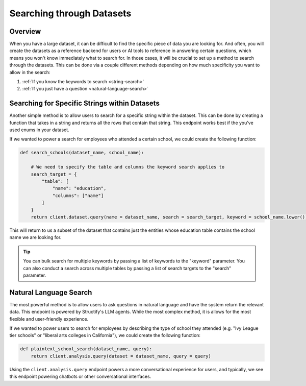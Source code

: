 Searching through Datasets
==========================

Overview
--------
When you have a large dataset, it can be difficult to find the specific piece of data you are looking for. And often, you will create the datasets as a reference backend for users or AI tools to reference in answering certain questions, which means you won't know immediately what to search for. In those cases, it will be crucial to set up a method to search through the datasets. This can be done via a couple different methods depending on how much specificity you want to allow in the search:

#. :ref:`If you know the keywords to search <string-search>`
#. :ref:`If you just have a question <natural-language-search>`


.. _string-search:

Searching for Specific Strings within Datasets
-----------------------------------------------
Another simple method is to allow users to search for a specific string within the dataset. This can be done by creating a function that takes in a string and returns all the rows that contain that string. This endpoint works best if the you've used enums in your dataset.

If we wanted to power a search for employees who attended a certain school, we could create the following function:

.. code-block:: python

    def search_schools(dataset_name, school_name):

        # We need to specify the table and columns the keyword search applies to
        search_target = {
            "table": [
                "name": "education",
                "columns": ["name"]
            ]
        }
        return client.dataset.query(name = dataset_name, search = search_target, keyword = school_name.lower())

This will return to us a subset of the dataset that contains just the entities whose education table contains the school name we are looking for.

.. tip::
    You can bulk search for multiple keywords by passing a list of keywords to the "keyword" parameter. You can also conduct a search across multiple tables by passing a list of search targets to the "search" parameter.

.. _natural-language-search:

Natural Language Search
-----------------------
The most powerful method is to allow users to ask questions in natural language and have the system return the relevant data. This endpoint is powered by Structify's LLM agents. While the most complex method, it is allows for the most flexible and user-friendly experience.

If we wanted to power users to search for employees by describing the type of school they attended (e.g. "Ivy League tier schools" or "liberal arts colleges in California"), we could create the following function:

.. code-block:: python

    def plaintext_school_search(dataset_name, query):
        return client.analysis.query(dataset = dataset_name, query = query)

Using the ``client.analysis.query`` endpoint powers a more conversational experience for users, and typically, we see this endpoint powering chatbots or other conversational interfaces.
